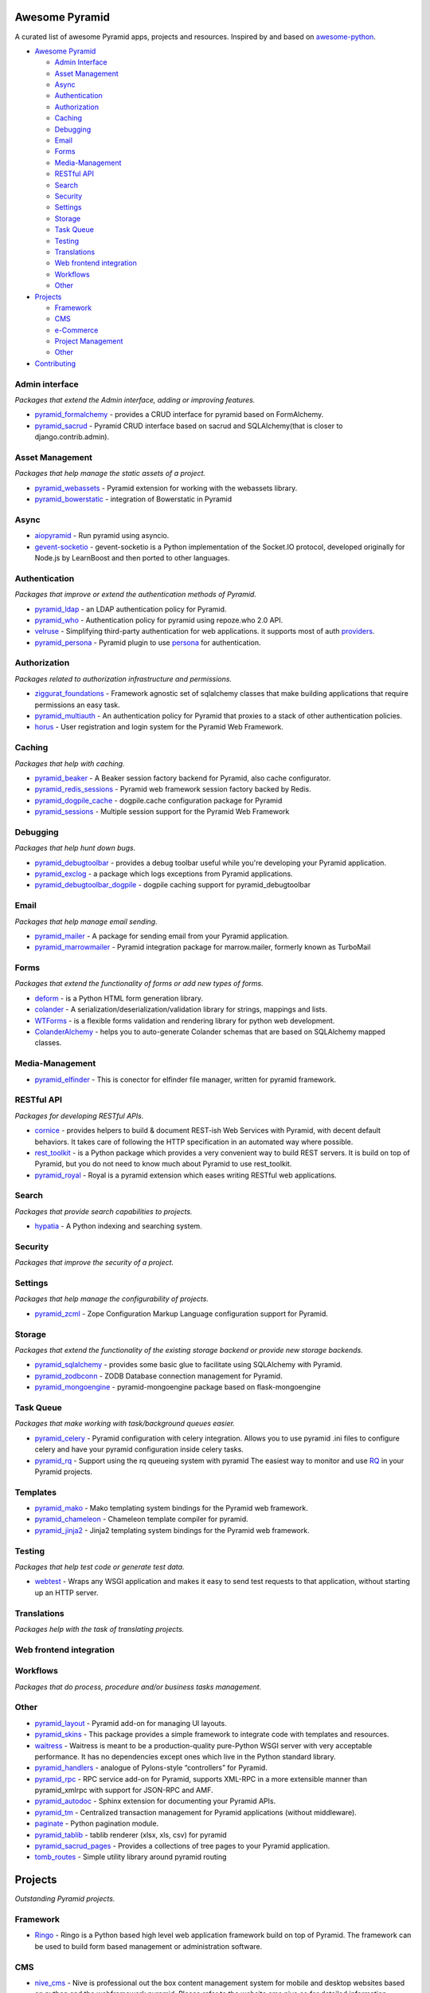 Awesome Pyramid
===============

A curated list of awesome Pyramid apps, projects and resources. Inspired
by and based on
`awesome-python <https://github.com/vinta/awesome-python/>`__.

-  `Awesome Pyramid <#awesome-pyramid>`__

   -  `Admin Interface <#admin-interface>`__
   -  `Asset Management <#asset-management>`__
   -  `Async <#async>`__
   -  `Authentication <#authentication>`__
   -  `Authorization <#authorization>`__
   -  `Caching <#caching>`__
   -  `Debugging <#debugging>`__
   -  `Email <#email>`__
   -  `Forms <#forms>`__
   -  `Media-Management <#media-management>`__
   -  `RESTful API <#restful-api>`__
   -  `Search <#search>`__
   -  `Security <#security>`__
   -  `Settings <#settings>`__
   -  `Storage <#storage>`__
   -  `Task Queue <#task-queue>`__
   -  `Testing <#testing>`__
   -  `Translations <#translations>`__
   -  `Web frontend integration <#web-frontend-integration>`__
   -  `Workflows <#workflows>`__
   -  `Other <#other>`__

-  `Projects <#projects>`__

   -  `Framework <#framework>`__
   -  `CMS <#cms>`__
   -  `e-Commerce <#e-commerce>`__
   -  `Project Management <#project-management>`__
   -  `Other <#other>`__

-  `Contributing <#contributing>`__

Admin interface
---------------

*Packages that extend the Admin interface, adding or improving
features.*

-  `pyramid\_formalchemy <https://github.com/FormAlchemy/pyramid_formalchemy>`__
   - provides a CRUD interface for pyramid based on FormAlchemy.
-  `pyramid\_sacrud <https://github.com/ITCase/pyramid_sacrud>`__ -
   Pyramid CRUD interface based on sacrud and SQLAlchemy(that is closer
   to django.contrib.admin).

Asset Management
----------------

*Packages that help manage the static assets of a project.*

-  `pyramid\_webassets <https://github.com/sontek/pyramid_webassets>`__
   - Pyramid extension for working with the webassets library.
-  `pyramid\_bowerstatic <https://github.com/mrijken/pyramid_bowerstatic>`__
   - integration of Bowerstatic in Pyramid

Async
-----

-  `aiopyramid <https://github.com/housleyjk/aiopyramid>`__ - Run
   pyramid using asyncio.
-  `gevent-socketio <https://github.com/abourget/gevent-socketio>`__ -
   gevent-socketio is a Python implementation of the Socket.IO protocol,
   developed originally for Node.js by LearnBoost and then ported to
   other languages.

Authentication
--------------

*Packages that improve or extend the authentication methods of Pyramid.*

-  `pyramid\_ldap <https://github.com/Pylons/pyramid_ldap>`__ - an LDAP
   authentication policy for Pyramid.
-  `pyramid\_who <https://github.com/Pylons/pyramid_who>`__ -
   Authentication policy for pyramid using repoze.who 2.0 API.
-  `velruse <https://github.com/bbangert/velruse>`__ - Simplifying
   third-party authentication for web applications. it supports most of
   auth
   `providers <https://github.com/bbangert/velruse/tree/master/velruse/providers>`__.
-  `pyramid\_persona <https://github.com/madjar/pyramid_persona>`__ -
   Pyramid plugin to use `persona <https://login.persona.org/>`__ for
   authentication.

Authorization
-------------

*Packages related to authorization infrastructure and permissions.*

-  `ziggurat\_foundations <https://github.com/ergo/ziggurat_foundations>`__
   - Framework agnostic set of sqlalchemy classes that make building
   applications that require permissions an easy task.
-  `pyramid\_multiauth <https://github.com/mozilla-services/pyramid_multiauth>`__
   - An authentication policy for Pyramid that proxies to a stack of
   other authentication policies.
-  `horus <https://github.com/Pylons/horus>`__ - User registration and
   login system for the Pyramid Web Framework.

Caching
-------

*Packages that help with caching.*

-  `pyramid\_beaker <https://github.com/Pylons/pyramid_beaker>`__ - A
   Beaker session factory backend for Pyramid, also cache configurator.
-  `pyramid\_redis\_sessions <https://github.com/ericrasmussen/pyramid_redis_sessions>`__
   - Pyramid web framework session factory backed by Redis.
-  `pyramid\_dogpile\_cache <https://github.com/moriyoshi/pyramid_dogpile_cache>`__
   - dogpile.cache configuration package for Pyramid
-  `pyramid\_sessions <https://github.com/joulez/pyramid_sessions>`__ -
   Multiple session support for the Pyramid Web Framework

Debugging
---------

*Packages that help hunt down bugs.*

-  `pyramid\_debugtoolbar <https://github.com/Pylons/pyramid_debugtoolbar>`__
   - provides a debug toolbar useful while you're developing your
   Pyramid application.
-  `pyramid\_exclog <https://github.com/Pylons/pyramid_exclog>`__ - a
   package which logs exceptions from Pyramid applications.
-  `pyramid\_debugtoolbar\_dogpile <https://github.com/jvanasco/pyramid_debugtoolbar_dogpile>`__
   - dogpile caching support for pyramid\_debugtoolbar

Email
-----

*Packages that help manage email sending.*

-  `pyramid\_mailer <https://github.com/Pylons/pyramid_mailer>`__ - A
   package for sending email from your Pyramid application.
-  `pyramid\_marrowmailer <https://github.com/iElectric/pyramid_marrowmailer>`__
   - Pyramid integration package for marrow.mailer, formerly known as
   TurboMail

Forms
-----

*Packages that extend the functionality of forms or add new types of
forms.*

-  `deform <https://github.com/Pylons/deform>`__ - is a Python HTML form
   generation library.
-  `colander <https://github.com/Pylons/colander>`__ - A
   serialization/deserialization/validation library for strings,
   mappings and lists.
-  `WTForms <https://github.com/wtforms/wtforms>`__ - is a flexible
   forms validation and rendering library for python web development.
-  `ColanderAlchemy <https://github.com/stefanofontanelli/ColanderAlchemy>`__
   - helps you to auto-generate Colander schemas that are based on
   SQLAlchemy mapped classes.

Media-Management
----------------

-  `pyramid\_elfinder <https://github.com/ITCase/pyramid_elfinder>`__ -
   This is conector for elfinder file manager, written for pyramid
   framework.

RESTful API
-----------

*Packages for developing RESTful APIs.*

-  `cornice <https://github.com/mozilla-services/cornice>`__ - provides
   helpers to build & document REST-ish Web Services with Pyramid, with
   decent default behaviors. It takes care of following the HTTP
   specification in an automated way where possible.
-  `rest\_toolkit <https://github.com/wichert/rest_toolkit>`__ - is a
   Python package which provides a very convenient way to build REST
   servers. It is build on top of Pyramid, but you do not need to know
   much about Pyramid to use rest\_toolkit.
-  `pyramid\_royal <https://github.com/hadrien/pyramid_royal>`__ - Royal
   is a pyramid extension which eases writing RESTful web applications.

Search
------

*Packages that provide search capabilities to projects.*

-  `hypatia <https://github.com/Pylons/hypatia>`__ - A Python indexing
   and searching system.

Security
--------

*Packages that improve the security of a project.*

Settings
--------

*Packages that help manage the configurability of projects.*

-  `pyramid\_zcml <https://github.com/Pylons/pyramid_zcml>`__ - Zope
   Configuration Markup Language configuration support for Pyramid.

Storage
-------

*Packages that extend the functionality of the existing storage backend
or provide new storage backends.*

-  `pyramid\_sqlalchemy <https://github.com/wichert/pyramid_sqlalchemy>`__
   - provides some basic glue to facilitate using SQLAlchemy with
   Pyramid.
-  `pyramid\_zodbconn <https://github.com/Pylons/pyramid_zodbconn>`__ -
   ZODB Database connection management for Pyramid.
-  `pyramid\_mongoengine <https://github.com/marioidival/pyramid_mongoengine>`__
   - pyramid-mongoengine package based on flask-mongoengine

Task Queue
----------

*Packages that make working with task/background queues easier.*

-  `pyramid\_celery <https://github.com/sontek/pyramid_celery>`__ -
   Pyramid configuration with celery integration. Allows you to use
   pyramid .ini files to configure celery and have your pyramid
   configuration inside celery tasks.
-  `pyramid\_rq <https://github.com/wichert/pyramid_rq>`__ - Support
   using the rq queueing system with pyramid The easiest way to monitor
   and use `RQ <http://python-rq.org>`__ in your Pyramid projects.

Templates
---------

-  `pyramid\_mako <https://github.com/Pylons/pyramid_mako>`__ - Mako
   templating system bindings for the Pyramid web framework.
-  `pyramid\_chameleon <https://github.com/Pylons/pyramid_chameleon>`__
   - Chameleon template compiler for pyramid.
-  `pyramid\_jinja2 <https://github.com/Pylons/pyramid_jinja2>`__ -
   Jinja2 templating system bindings for the Pyramid web framework.

Testing
-------

*Packages that help test code or generate test data.*

-  `webtest <https://github.com/Pylons/webtest>`__ - Wraps any WSGI
   application and makes it easy to send test requests to that
   application, without starting up an HTTP server.

Translations
------------

*Packages help with the task of translating projects.*

Web frontend integration
------------------------

Workflows
---------

*Packages that do process, procedure and/or business tasks management.*

Other
-----

-  `pyramid\_layout <https://github.com/Pylons/pyramid_layout>`__ -
   Pyramid add-on for managing UI layouts.
-  `pyramid\_skins <https://github.com/Pylons/pyramid_skins>`__ - This
   package provides a simple framework to integrate code with templates
   and resources.
-  `waitress <https://github.com/Pylons/waitress>`__ - Waitress is meant
   to be a production-quality pure-Python WSGI server with very
   acceptable performance. It has no dependencies except ones which live
   in the Python standard library.
-  `pyramid\_handlers <https://github.com/Pylons/pyramid_handlers>`__ -
   analogue of Pylons-style “controllers” for Pyramid.
-  `pyramid\_rpc <https://github.com/Pylons/pyramid_rpc>`__ - RPC
   service add-on for Pyramid, supports XML-RPC in a more extensible
   manner than pyramid\_xmlrpc with support for JSON-RPC and AMF.
-  `pyramid\_autodoc <https://github.com/SurveyMonkey/pyramid_autodoc>`__
   - Sphinx extension for documenting your Pyramid APIs.
-  `pyramid\_tm <https://github.com/Pylons/pyramid_tm>`__ - Centralized
   transaction management for Pyramid applications (without middleware).
-  `paginate <https://github.com/Pylons/paginate>`__ - Python pagination
   module.
-  `pyramid\_tablib <https://github.com/lxneng/pyramid_tablib>`__ -
   tablib renderer (xlsx, xls, csv) for pyramid
-  `pyramid\_sacrud\_pages <https://github.com/ITCase/pyramid_sacrud_pages>`__
   - Provides a collections of tree pages to your Pyramid application.
-  `tomb\_routes <https://github.com/sontek/tomb_routes>`__ - Simple
   utility library around pyramid routing

Projects
========

*Outstanding Pyramid projects.*

Framework
---------

-  `Ringo <http://ringo-dev.intevation.de/>`__ - Ringo is a Python based
   high level web application framework build on top of Pyramid. The
   framework can be used to build form based management or
   administration software.

CMS
---

-  `nive\_cms <https://github.com/nive/nive_cms>`__ - Nive is
   professional out the box content management system for mobile and
   desktop websites based on python and the webframework pyramid. Please
   refer to the website cms.nive.co for detailed information.
-  `substanced <https://github.com/Pylons/substanced>`__ - An
   application server built upon the Pyramid web framework. It provides
   a user interface for managing content as well as libraries and
   utilities which make it easy to create applications.
-  `Kotti <https://github.com/Kotti/Kotti>`__ - A user-friendly,
   light-weight and extensible web content management system. Based on
   Pyramid and SQLAlchemy.
-  `KARL <http://karlproject.org/>`__ - A moderately-sized application
   (roughly 80K lines of Python code) built on top of Pyramid. It is an
   open source web system for collaboration, organizational intranets,
   and knowledge management. It provides facilities for wikis,
   calendars, manuals, searching, tagging, commenting, and file uploads.
   See the KARL site for download and installation details.

e-Commerce
----------

Project Management
------------------

Other
-----

-  `cluegun <https://github.com/Pylons/cluegun>`__ - A simple pastebin
   application based on Rocky Burt’s ClueBin. It demonstrates form
   processing, security, and the use of ZODB within a Pyramid
   application.
-  `shootout <https://github.com/Pylons/shootout.git>`__ - An example
   “idea competition” application by Carlos de la Guardia and Lukasz
   Fidosz. It demonstrates URL dispatch, simple authentication,
   integration with SQLAlchemy and pyramid\_simpleform.
-  `virginia <https://github.com/Pylons/virginia.git>`__ - A very simple
   dynamic file rendering application. It is willing to render
   structured text documents, HTML documents, and images from a
   filesystem directory. It’s also a good example of traversal. An
   earlier version of this application runs the repoze.org website.
-  `Akhet <http://docs.pylonsproject.org/projects/akhet/en/latest/>`__ -
   A Pyramid library and demo application with a Pylons-like feel. Its
   most known for its former application scaffold, which helped users
   transition from Pylons and those preferring a more Pylons-like API.
   The scaffold has been retired but the demo plays a similar role.
-  `Khufu Project <http://khufuproject.github.com/>`__ - Khufu is an
   application scaffolding for Pyramid that provides an environment to
   work with Jinja2 and SQLAlchemy.
-  `Ptah <https://github.com/ptahproject/ptah>`__ - Ptah is a fast, fun,
   open source high-level Python web development environment.
-  `pyramid\_sacrud\_example <https://github.com/ITCase/pyramid_sacrud_example>`__
   - Demo app for pyramid extension of sacrud

Contributing
============

Just fork and send a pull request with your awesome Pyramid apps,
projects or resources.
